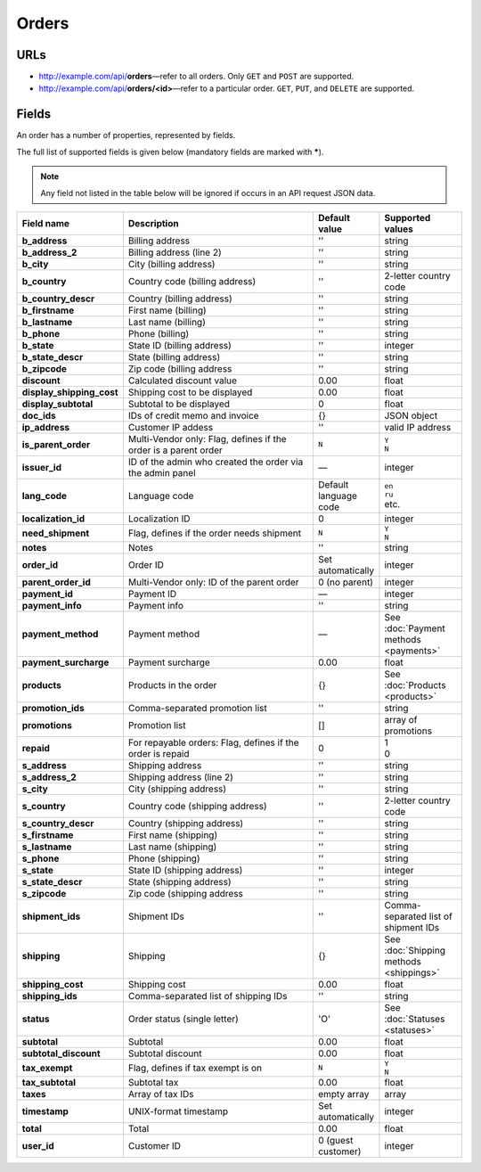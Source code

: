 ******
Orders
******

URLs
====

*   http://example.com/api/**orders**—refer to all orders. Only ``GET`` and ``POST`` are supported.
*   http://example.com/api/**orders/<id>**—refer to a particular order. ``GET``, ``PUT``, and ``DELETE`` are supported.

Fields
======

An order has a number of properties, represented by fields.

The full list of supported fields is given below (mandatory fields are marked with **\***).

.. note:: Any field not listed in the table below will be ignored if occurs in an API request JSON data.

.. list-table::
    :header-rows: 1
    :stub-columns: 1
    :widths: 5 30 5 10

    *   -   Field name
        -   Description
        -   Default value
        -   Supported values
    *   -   b_address
        -   Billing address
        -   ''
        -   string
    *   -   b_address_2
        -   Billing address (line 2)
        -   ''
        -   string
    *   -   b_city
        -   City (billing address)
        -   ''
        -   string
    *   -   b_country
        -   Country code (billing address)
        -   ''
        -   2-letter country code
    *   -   b_country_descr
        -   Country (billing address)
        -   ''
        -   string
    *   -   b_firstname
        -   First name (billing)
        -   ''
        -   string
    *   -   b_lastname
        -   Last name (billing)
        -   ''
        -   string
    *   -   b_phone
        -   Phone (billing)
        -   ''
        -   string
    *   -   b_state
        -   State ID (billing address)
        -   ''
        -   integer
    *   -   b_state_descr
        -   State (billing address)
        -   ''
        -   string
    *   -   b_zipcode
        -   Zip code (billing address
        -   ''
        -   string
    *   -   discount
        -   Calculated discount value
        -   0.00
        -   float
    *   -   display_shipping_cost
        -   Shipping cost to be displayed
        -   0.00
        -   float
    *   -   display_subtotal
        -   Subtotal to be displayed
        -   0
        -   float
    *   -   doc_ids
        -   IDs of credit memo and invoice
        -   {}
        -   JSON object
    *   -   ip_address
        -   Customer IP addess
        -   ''
        -   valid IP address
    *   -   is_parent_order
        -   Multi-Vendor only: Flag, defines if the order is a parent order
        -   ``N``
        -   | ``Y``
            | ``N``
    *   -   issuer_id
        -   ID of the admin who created the order via the admin panel
        -   —
        -   integer
    *   -   lang_code
        -   Language code
        -   Default language code
        -   | ``en``
            | ``ru``
            | etc.
    *   -   localization_id
        -   Localization ID
        -   0
        -   integer
    *   -   need_shipment
        -   Flag, defines if the order needs shipment
        -   ``N``
        -   | ``Y``
            | ``N``
    *   -   notes
        -   Notes
        -   ''
        -   string
    *   -   order_id
        -   Order ID
        -   Set automatically
        -   integer
    *   -   parent_order_id
        -   Multi-Vendor only: ID of the parent order
        -   0 (no parent)
        -   integer
    *   -   payment_id
        -   Payment ID
        -   —
        -   integer
    *   -   payment_info
        -   Payment info
        -   ''
        -   string
    *   -   payment_method
        -   Payment method
        -   —
        -   See :doc:`Payment methods <payments>`
    *   -   payment_surcharge
        -   Payment surcharge
        -   0.00
        -   float
    *   -   products
        -   Products in the order
        -   {}
        -   See :doc:`Products <products>`
    *   -   promotion_ids
        -   Comma-separated promotion list
        -   ''
        -   string
    *   -   promotions
        -   Promotion list
        -   []
        -   array of promotions
    *   -   repaid
        -   For repayable orders: Flag, defines if the order is repaid
        -   0
        -   | 1
            | 0
    *   -   s_address
        -   Shipping address
        -   ''
        -   string
    *   -   s_address_2
        -   Shipping address (line 2)
        -   ''
        -   string
    *   -   s_city
        -   City (shipping address)
        -   ''
        -   string
    *   -   s_country
        -   Country code (shipping address)
        -   ''
        -   2-letter country code
    *   -   s_country_descr
        -   Country (shipping address)
        -   ''
        -   string
    *   -   s_firstname
        -   First name (shipping)
        -   ''
        -   string
    *   -   s_lastname
        -   Last name (shipping)
        -   ''
        -   string
    *   -   s_phone
        -   Phone (shipping)
        -   ''
        -   string
    *   -   s_state
        -   State ID (shipping address)
        -   ''
        -   integer
    *   -   s_state_descr
        -   State (shipping address)
        -   ''
        -   string
    *   -   s_zipcode
        -   Zip code (shipping address
        -   ''
        -   string
    *   -   shipment_ids
        -   Shipment IDs
        -   ''
        -   Comma-separated list of shipment IDs
    *   -   shipping
        -   Shipping
        -   {}
        -   See :doc:`Shipping methods <shippings>`
    *   -   shipping_cost
        -   Shipping cost
        -   0.00
        -   float
    *   -   shipping_ids
        -   Comma-separated list of shipping IDs
        -   ''
        -   string
    *   -   status
        -   Order status (single letter)
        -   'O'
        -   See :doc:`Statuses <statuses>`
    *   -   subtotal
        -   Subtotal
        -   0.00
        -   float
    *   -   subtotal_discount
        -   Subtotal discount
        -   0.00
        -   float
    *   -   tax_exempt
        -   Flag, defines if tax exempt is on
        -   ``N``
        -   | ``Y``
            | ``N``
    *   -   tax_subtotal
        -   Subtotal tax
        -   0.00
        -   float
    *   -   taxes
        -   Array of tax IDs
        -   empty array
        -   array
    *   -   timestamp
        -   UNIX-format timestamp
        -   Set automatically
        -   integer
    *   -   total
        -   Total
        -   0.00
        -   float
    *   -   user_id
        -   Customer ID
        -   0 (guest customer)
        -   integer

